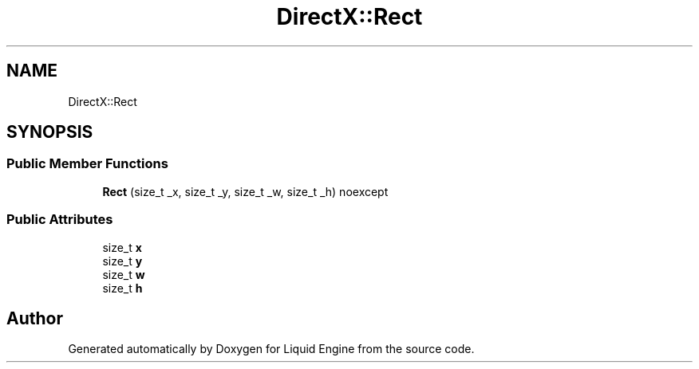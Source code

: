 .TH "DirectX::Rect" 3 "Fri Aug 11 2023" "Liquid Engine" \" -*- nroff -*-
.ad l
.nh
.SH NAME
DirectX::Rect
.SH SYNOPSIS
.br
.PP
.SS "Public Member Functions"

.in +1c
.ti -1c
.RI "\fBRect\fP (size_t _x, size_t _y, size_t _w, size_t _h) noexcept"
.br
.in -1c
.SS "Public Attributes"

.in +1c
.ti -1c
.RI "size_t \fBx\fP"
.br
.ti -1c
.RI "size_t \fBy\fP"
.br
.ti -1c
.RI "size_t \fBw\fP"
.br
.ti -1c
.RI "size_t \fBh\fP"
.br
.in -1c

.SH "Author"
.PP 
Generated automatically by Doxygen for Liquid Engine from the source code\&.
